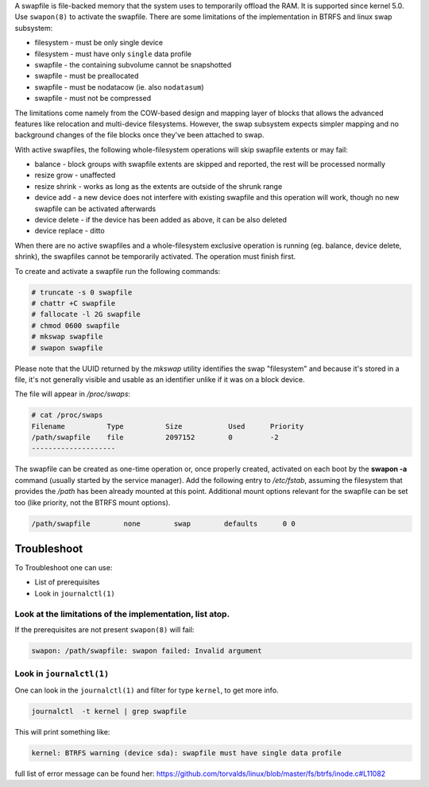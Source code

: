 A swapfile is file-backed memory that the system uses to temporarily offload
the RAM.  It is supported since kernel 5.0. Use ``swapon(8)`` to activate the
swapfile. There are some limitations of the implementation in BTRFS and linux
swap subsystem:

* filesystem - must be only single device
* filesystem - must have only ``single`` data profile
* swapfile - the containing subvolume cannot be snapshotted
* swapfile - must be preallocated
* swapfile - must be nodatacow (ie. also ``nodatasum``)
* swapfile - must not be compressed

The limitations come namely from the COW-based design and mapping layer of
blocks that allows the advanced features like relocation and multi-device
filesystems. However, the swap subsystem expects simpler mapping and no
background changes of the file blocks once they've been attached to swap.

With active swapfiles, the following whole-filesystem operations will skip
swapfile extents or may fail:

* balance - block groups with swapfile extents are skipped and reported, the
  rest will be processed normally
* resize grow - unaffected
* resize shrink - works as long as the extents are outside of the shrunk range
* device add - a new device does not interfere with existing swapfile and this
  operation will work, though no new swapfile can be activated afterwards
* device delete - if the device has been added as above, it can be also deleted
* device replace - ditto

When there are no active swapfiles and a whole-filesystem exclusive operation
is running (eg. balance, device delete, shrink), the swapfiles cannot be
temporarily activated. The operation must finish first.

To create and activate a swapfile run the following commands:

.. code-block:: bash

        # truncate -s 0 swapfile
        # chattr +C swapfile
        # fallocate -l 2G swapfile
        # chmod 0600 swapfile
        # mkswap swapfile
        # swapon swapfile

Please note that the UUID returned by the *mkswap* utility identifies the swap
"filesystem" and because it's stored in a file, it's not generally visible and
usable as an identifier unlike if it was on a block device.

The file will appear in */proc/swaps*:

.. code-block:: none

        # cat /proc/swaps
        Filename          Type          Size           Used      Priority
        /path/swapfile    file          2097152        0         -2
        --------------------

The swapfile can be created as one-time operation or, once properly created,
activated on each boot by the **swapon -a** command (usually started by the
service manager). Add the following entry to */etc/fstab*, assuming the
filesystem that provides the */path* has been already mounted at this point.
Additional mount options relevant for the swapfile can be set too (like
priority, not the BTRFS mount options).

.. code-block:: none

        /path/swapfile        none        swap        defaults      0 0
	
	
Troubleshoot
------------

To Troubleshoot one can use:

* List of prerequisites
* Look in ``journalctl(1)``

Look at the limitations of the implementation, list atop.
________________________________________________________

If the prerequisites  are not present ``swapon(8)`` will fail:

.. code-block:: none

	swapon: /path/swapfile: swapon failed: Invalid argument

Look in ``journalctl(1)``
______________________________

One can look in  the ``journalctl(1)``  and filter for type  ``kernel``, to get more info.

.. code-block:: none

	journalctl  -t kernel | grep swapfile

This will print something like:

.. code-block:: none
	
	kernel: BTRFS warning (device sda): swapfile must have single data profile
	
full list of error message can be found her: https://github.com/torvalds/linux/blob/master/fs/btrfs/inode.c#L11082
	
